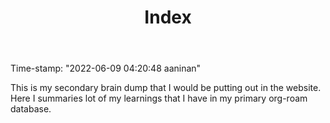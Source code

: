 :PROPERTIES:
:ID:       f91d3b0b-1a0e-43b1-96a6-c853ef5b7c1e
:END:
#+title: Index
#+filetags: :REVIEWING:
#+PROPERTY: ANKI_DECK Default
Time-stamp: "2022-06-09 04:20:48 aaninan"
#+STARTUP: content
#+STARTUP: indent
#+STARTUP: align
#+ARCHIVE: %s_done::
#+OPTIONS: num:0 toc:nil
#+STARTUP: hidebloacks
#+STARTUP: hidestars
#+STARTUP: latexpreview
#+EXPORT_FILE_NAME: Notes
#+EXCLUDE_TAGS: noexport

This is my secondary brain dump that I would be putting out in the website. Here I summaries lot of my  learnings that I have in my primary org-roam database.

